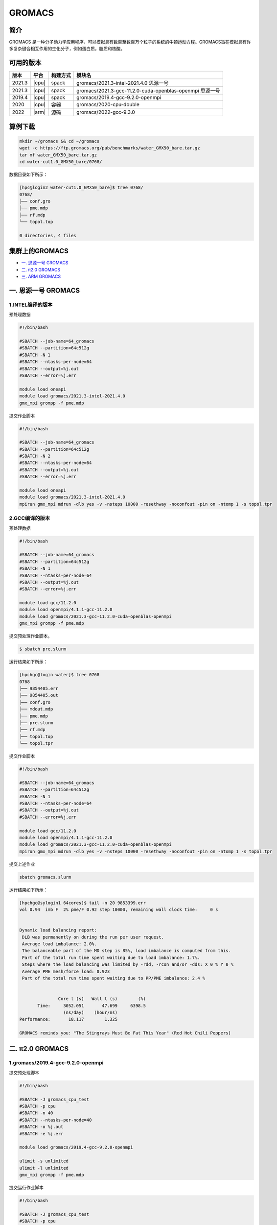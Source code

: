 .. _gromacs:

GROMACS
=======

简介
----

GROMACS
是一种分子动力学应用程序，可以模拟具有数百至数百万个粒子的系统的牛顿运动方程。GROMACS旨在模拟具有许多复杂键合相互作用的生化分子，例如蛋白质，脂质和核酸。

可用的版本
----------

+--------+-------+----------+----------------------------------------------------------+
| 版本   | 平台  | 构建方式 | 模块名                                                   |
+========+=======+==========+==========================================================+
| 2021.3 | |cpu| | spack    | gromacs/2021.3-intel-2021.4.0 思源一号                   |
+--------+-------+----------+----------------------------------------------------------+
| 2021.3 | |cpu| | spack    | gromacs/2021.3-gcc-11.2.0-cuda-openblas-openmpi 思源一号 |
+--------+-------+----------+----------------------------------------------------------+
| 2019.4 | |cpu| | spack    | gromacs/2019.4-gcc-9.2.0-openmpi                         |
+--------+-------+----------+----------------------------------------------------------+
| 2020   | |cpu| | 容器     | gromacs/2020-cpu-double                                  |
+--------+-------+----------+----------------------------------------------------------+
| 2022   | |arm| | 源码     | gromacs/2022-gcc-9.3.0                                   |
+--------+-------+----------+----------------------------------------------------------+

算例下载
---------

.. code:: bash

   mkdir ~/gromacs && cd ~/gromacs
   wget -c https://ftp.gromacs.org/pub/benchmarks/water_GMX50_bare.tar.gz
   tar xf water_GMX50_bare.tar.gz
   cd water-cut1.0_GMX50_bare/0768/    

数据目录如下所示：

.. code:: bash
         
   [hpc@login2 water-cut1.0_GMX50_bare]$ tree 0768/
   0768/
   ├── conf.gro
   ├── pme.mdp
   ├── rf.mdp
   └── topol.top
   
   0 directories, 4 files

集群上的GROMACS
----------------

- `一. 思源一号 GROMACS`_

- `二. π2.0 GROMACS`_

- `三. ARM GROMACS`_


.. _一. 思源一号 GROMACS:

一. 思源一号 GROMACS
--------------------

1.INTEL编译的版本
~~~~~~~~~~~~~~~~~~

预处理数据

.. code:: bash

   #!/bin/bash

   #SBATCH --job-name=64_gromacs       
   #SBATCH --partition=64c512g  
   #SBATCH -N 1 
   #SBATCH --ntasks-per-node=64
   #SBATCH --output=%j.out
   #SBATCH --error=%j.err
   
   module load oneapi
   module load gromacs/2021.3-intel-2021.4.0
   gmx_mpi grompp -f pme.mdp 

提交作业脚本

.. code:: bash

   #!/bin/bash

   #SBATCH --job-name=64_gromacs       
   #SBATCH --partition=64c512g  
   #SBATCH -N 2 
   #SBATCH --ntasks-per-node=64
   #SBATCH --output=%j.out
   #SBATCH --error=%j.err
   
   module load oneapi
   module load gromacs/2021.3-intel-2021.4.0
   mpirun gmx_mpi mdrun -dlb yes -v -nsteps 10000 -resethway -noconfout -pin on -ntomp 1 -s topol.tpr

2.GCC编译的版本
~~~~~~~~~~~~~~~~

预处理数据

.. code:: bash

   #!/bin/bash
   
   #SBATCH --job-name=64_gromacs
   #SBATCH --partition=64c512g
   #SBATCH -N 1
   #SBATCH --ntasks-per-node=64
   #SBATCH --output=%j.out
   #SBATCH --error=%j.err
   
   module load gcc/11.2.0
   module load openmpi/4.1.1-gcc-11.2.0
   module load gromacs/2021.3-gcc-11.2.0-cuda-openblas-openmpi
   gmx_mpi grompp -f pme.mdp 

提交预处理作业脚本。

.. code:: bash

   $ sbatch pre.slurm

运行结果如下所示：

.. code:: bash

   [hpchgc@login water]$ tree 0768
   0768
   ├── 9854405.err
   ├── 9854405.out
   ├── conf.gro
   ├── mdout.mdp
   ├── pme.mdp
   ├── pre.slurm
   ├── rf.mdp
   ├── topol.top
   └── topol.tpr

提交作业脚本

.. code:: bash

   #!/bin/bash

   #SBATCH --job-name=64_gromacs
   #SBATCH --partition=64c512g
   #SBATCH -N 1
   #SBATCH --ntasks-per-node=64
   #SBATCH --output=%j.out
   #SBATCH --error=%j.err

   module load gcc/11.2.0
   module load openmpi/4.1.1-gcc-11.2.0
   module load gromacs/2021.3-gcc-11.2.0-cuda-openblas-openmpi
   mpirun gmx_mpi mdrun -dlb yes -v -nsteps 10000 -resethway -noconfout -pin on -ntomp 1 -s topol.tpr
   
提交上述作业

.. code:: bash

   sbatch gromacs.slurm
   
运行结果如下所示：

.. code:: bash

   [hpchgc@sylogin1 64cores]$ tail -n 20 9853399.err
   vol 0.94  imb F  2% pme/F 0.92 step 10000, remaining wall clock time:     0 s


   Dynamic load balancing report:
    DLB was permanently on during the run per user request.
    Average load imbalance: 2.0%.
    The balanceable part of the MD step is 85%, load imbalance is computed from this.
    Part of the total run time spent waiting due to load imbalance: 1.7%.
    Steps where the load balancing was limited by -rdd, -rcon and/or -dds: X 0 % Y 0 %
    Average PME mesh/force load: 0.923
    Part of the total run time spent waiting due to PP/PME imbalance: 2.4 %


                  Core t (s)   Wall t (s)        (%)
          Time:     3052.051       47.699     6398.5
                    (ns/day)    (hour/ns)
   Performance:       18.117        1.325
   
   GROMACS reminds you: "The Stingrays Must Be Fat This Year" (Red Hot Chili Peppers)
  

.. _π2.0 GROMACS:

二. π2.0 GROMACS
------------------

1.gromacs/2019.4-gcc-9.2.0-openmpi
~~~~~~~~~~~~~~~~~~~~~~~~~~~~~~~~~~~~~

提交预处理脚本

.. code:: bash

   #!/bin/bash

   #SBATCH -J gromacs_cpu_test
   #SBATCH -p cpu
   #SBATCH -n 40
   #SBATCH --ntasks-per-node=40
   #SBATCH -o %j.out
   #SBATCH -e %j.err

   module load gromacs/2019.4-gcc-9.2.0-openmpi

   ulimit -s unlimited
   ulimit -l unlimited
   gmx_mpi grompp -f pme.mdp

提交运行作业脚本

.. code:: bash
            
   #!/bin/bash

   #SBATCH -J gromacs_cpu_test
   #SBATCH -p cpu
   #SBATCH -n 40
   #SBATCH --ntasks-per-node=40
   #SBATCH -o %j.out
   #SBATCH -e %j.err
   module load gromacs/2019.4-gcc-9.2.0-openmpi
   ulimit -s unlimited
   ulimit -l unlimited
   srun --mpi=pmi2 gmx_mpi mdrun -dlb yes -v -nsteps 10000 -resethway -noconfout -pin on -ntomp 1 -s topol.tpr

2.gromacs/2020-cpu-double 
~~~~~~~~~~~~~~~~~~~~~~~~~

提交预处理脚本

.. code:: bash

   #!/bin/bash

   #SBATCH -J gromacs_cpu_test
   #SBATCH -p cpu
   #SBATCH -n 40
   #SBATCH --ntasks-per-node=40
   #SBATCH -o %j.out
   #SBATCH -e %j.err
   
   module load gromacs/2019.4-gcc-9.2.0-openmpi
   
   ulimit -s unlimited
   ulimit -l unlimited
   gmx_mpi grompp -f pme.mdp

提交运行作业脚本

.. code:: bash

   #!/bin/bash
   
   #SBATCH -J gromacs_cpu_test
   #SBATCH -p cpu
   #SBATCH -n 40
   #SBATCH --ntasks-per-node=40
   #SBATCH -o %j.out
   #SBATCH -e %j.err
   
   module load gromacs/2020-cpu-double
   
   ulimit -s unlimited
   ulimit -l unlimited
   srun --mpi=pmi2 gmx_mpi_d mdrun -dlb yes -v -nsteps 10000 -resethway -noconfout -pin on -ntomp 1 -s topol.tpr

.. _ARM GROMACS:

三. ARM GROMACS
--------------------

1.module load gromacs/2022-gcc-9.3.0
~~~~~~~~~~~~~~~~~~~~~~~~~~~~~~~~~~~~~

提交预处理脚本

.. code:: bash

   #!/bin/bash

   #!/bin/bash
   
   #SBATCH --job-name=test
   #SBATCH --partition=arm128c256g
   #SBATCH -N 1
   #SBATCH --ntasks-per-node=64
   #SBATCH --output=%j.out
   #SBATCH --error=%j.err
   
   module load gromacs/2022-gcc-9.3.0
   
   gmx_mpi grompp -f pme.mdp

提交运行作业脚本

.. code:: bash
            
   #!/bin/bash

   #SBATCH --job-name=test
   #SBATCH --partition=arm128c256g
   #SBATCH -N 2
   #SBATCH --ntasks-per-node=128
   #SBATCH --exclusive
   #SBATCH --output=%j.out
   #SBATCH --error=%j.err
   
   module load gromacs/2022-gcc-9.3.0
   export OMP_NUM_THREADS=1
   mpirun gmx_mpi mdrun -dlb yes -v -nsteps 10000 -resethway -noconfout -pin on -ntomp 1 -s topol.tpr

运行结果如下所示(单位：ns/day，越高越好)
-----------------------------------------

1.GROMACS 思源一号
~~~~~~~~~~~~~~~~~~

+------------------------------------------------------+
|         gromacs/2021.3-intel-2021.4.0                |
+=============+=============+============+=============+
| 核数        | 64          | 128        | 192         |
+-------------+-------------+------------+-------------+
| Performance |  17.724     | 35.250     | 53.321      |
+-------------+-------------+------------+-------------+

+------------------------------------------------------+
|      gromacs/2021.3-gcc-11.2.0-cuda-openblas-openmpi |
+=============+=============+============+=============+
| 核数        | 64          | 128        | 192         |
+-------------+-------------+------------+-------------+
| Performance |  10.6259    | 32.798     | 55.635      |
+-------------+-------------+------------+-------------+


2.GROMACS π2.0
~~~~~~~~~~~~~~~~

+----------------------------------------------+
|           gromacs/2019.4-gcc-9.2.0-openmpi   |
+=============+==========+==========+==========+
| 核数        | 40       | 80       | 120      |
+-------------+----------+----------+----------+
| Performance |  8.444   | 17.192   | 34.440   |
+-------------+----------+----------+----------+

+-----------------------------------------------+
|            gromacs/2020-cpu-double            |
+==============+==========+==========+==========+
| 核数         | 40       | 80       | 120      |
+--------------+----------+----------+----------+
| Performance  |  4.441   | 8.388    | 16.701   |
+--------------+----------+----------+----------+

3.GROMACS ARM
~~~~~~~~~~~~~~~~

+--------------------------------------------------+
|                gromacs/2022-gcc-9.3.0            |
+==============+===========+===========+===========+
| 核数         | 128       | 256       | 512       |
+--------------+-----------+-----------+-----------+
| Performance  |  7.754    | 15.466    | 30.650    |
+--------------+-----------+-----------+-----------+

参考资料
--------

- gromacs官方网站 http://www.gromacs.org/
